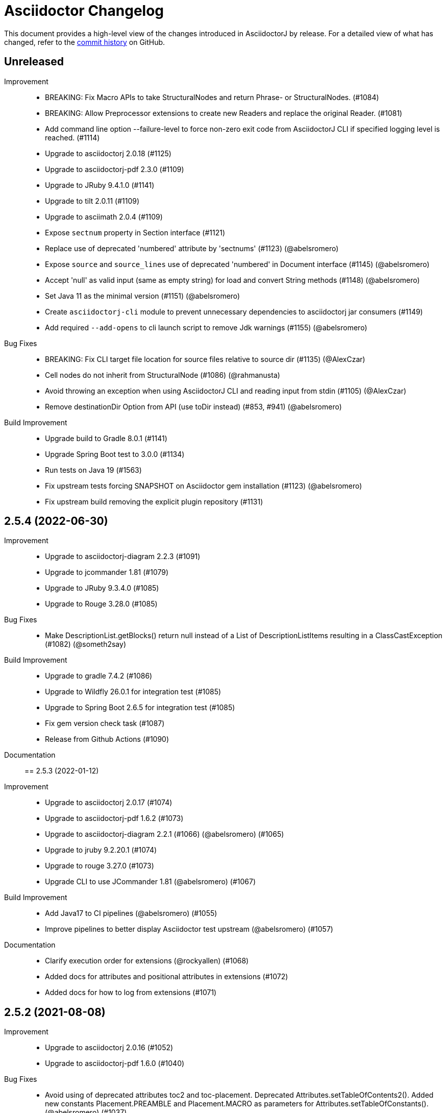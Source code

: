 = Asciidoctor Changelog
:url-asciidoctor: http://asciidoctor.org
:url-asciidoc: {url-asciidoctor}/docs/what-is-asciidoc
:url-repo: https://github.com/asciidoctor/asciidoctorj
:icons: font
:star: icon:star[role=red]
ifndef::icons[]
:star: &#9733;
endif::[]

This document provides a high-level view of the changes introduced in AsciidoctorJ by release.
For a detailed view of what has changed, refer to the {url-repo}/commits/main[commit history] on GitHub.

== Unreleased

Improvement::

* BREAKING: Fix Macro APIs to take StructuralNodes and return Phrase- or StructuralNodes. (#1084)
* BREAKING: Allow Preprocessor extensions to create new Readers and replace the original Reader. (#1081)
* Add command line option --failure-level to force non-zero exit code from AsciidoctorJ CLI if specified logging level is reached. (#1114)
* Upgrade to asciidoctorj 2.0.18 (#1125)
* Upgrade to asciidoctorj-pdf 2.3.0 (#1109)
* Upgrade to JRuby 9.4.1.0 (#1141)
* Upgrade to tilt 2.0.11 (#1109)
* Upgrade to asciimath 2.0.4 (#1109)
* Expose `sectnum` property in Section interface (#1121)
* Replace use of deprecated 'numbered' attribute by 'sectnums' (#1123) (@abelsromero)
* Expose `source` and `source_lines` use of deprecated 'numbered' in Document interface (#1145) (@abelsromero)
* Accept 'null' as valid input (same as empty string) for load and convert String methods (#1148) (@abelsromero)
* Set Java 11 as the minimal version (#1151) (@abelsromero)
* Create `asciidoctorj-cli` module to prevent unnecessary dependencies to asciidoctorj jar consumers (#1149)
* Add required `--add-opens` to cli launch script to remove Jdk warnings (#1155) (@abelsromero)

Bug Fixes::

* BREAKING: Fix CLI target file location for source files relative to source dir (#1135) (@AlexCzar)
* Cell nodes do not inherit from StructuralNode (#1086) (@rahmanusta)
* Avoid throwing an exception when using AsciidoctorJ CLI and reading input from stdin (#1105) (@AlexCzar)
* Remove destinationDir Option from API (use toDir instead) (#853, #941) (@abelsromero)

Build Improvement::

* Upgrade build to Gradle 8.0.1 (#1141)
* Upgrade Spring Boot test to 3.0.0 (#1134)
* Run tests on Java 19 (#1563)
* Fix upstream tests forcing SNAPSHOT on Asciidoctor gem installation (#1123) (@abelsromero)
* Fix upstream build removing the explicit plugin repository (#1131)

== 2.5.4 (2022-06-30)

Improvement::

* Upgrade to asciidoctorj-diagram 2.2.3 (#1091)
* Upgrade to jcommander 1.81 (#1079)
* Upgrade to JRuby 9.3.4.0 (#1085)
* Upgrade to Rouge 3.28.0 (#1085)

Bug Fixes::

* Make DescriptionList.getBlocks() return null instead of a List of DescriptionListItems resulting in a ClassCastException (#1082) (@someth2say)

Build Improvement::

* Upgrade to gradle 7.4.2 (#1086)
* Upgrade to Wildfly 26.0.1 for integration test (#1085)
* Upgrade to Spring Boot 2.6.5 for integration test (#1085)
* Fix gem version check task (#1087)
* Release from Github Actions (#1090)

Documentation::

== 2.5.3 (2022-01-12)

Improvement::

* Upgrade to asciidoctorj 2.0.17 (#1074)
* Upgrade to asciidoctorj-pdf 1.6.2 (#1073)
* Upgrade to asciidoctorj-diagram 2.2.1 (#1066) (@abelsromero) (#1065)
* Upgrade to jruby 9.2.20.1 (#1074)
* Upgrade to rouge 3.27.0 (#1073)
* Upgrade CLI to use JCommander 1.81 (@abelsromero) (#1067)

Build Improvement::

* Add Java17 to CI pipelines (@abelsromero) (#1055)
* Improve pipelines to better display Asciidoctor test upstream (@abelsromero) (#1057)

Documentation::

* Clarify execution order for extensions (@rockyallen) (#1068)
* Added docs for attributes and positional attributes in extensions (#1072)
* Added docs for how to log from extensions (#1071)


== 2.5.2 (2021-08-08)

Improvement::

* Upgrade to asciidoctorj 2.0.16 (#1052)
* Upgrade to asciidoctorj-pdf 1.6.0 (#1040)

Bug Fixes::

* Avoid using of deprecated attributes toc2 and toc-placement.
  Deprecated Attributes.setTableOfContents2().
  Added new constants Placement.PREAMBLE and Placement.MACRO as parameters for Attributes.setTableOfConstants(). (@abelsromero) (#1037)

Build Improvement::

* Use JavaCompile options.release instead of sourceCompatibility and targetCompatibility to target Java 8 (#1042)
* Upgrade nexus publishing and staging to new gradle-nexus.publish-plugin (#1043)
* Upgrade remaining dependency on junit 4.12 to 4.13.2 (#1044)

== 2.5.1 (2021-05-04)

Improvement::

* Upgrade to asciidoctor 2.0.15 (#1026)
* Upgrade to asciidoctor-epub 1.5.1 (#1030)

Bug Fixes::

* Fix performance regression in v2.5.0 with asciidoctorj-pdf and concurrent-ruby (@kedar-joshi) (#1032)

Build Improvement::

* Upgrade to sdkman vendor plugin 2.0.0
* Remove builds on appveyor (#1027)

Build / Infrastructure::

* Upgrade test dependencies on Arquillian and Spock (#1031)

== 2.5.0 (2021-04-27)

Improvement::

* Allow defining `@Name` as a meta annotation on Block and Inline Macros (@uniqueck) (#898)
* Upgrade to jruby 9.2.17.0 (#1004)
* Upgrade to asciidoctorj-diagram 2.1.2 (#1004)
* Add getRevisionInfo method to Document. Make `DocumentHeader` class and `readDocumentHeader` methods as deprecated (@abelsromero) (#1008)
* Add getAuthors method to Document (@abelsromero) (#1007)
* Upgrade to asciidoctor 2.0.14 (#1016)
* Deprecated methods Asciidoctor, Options and Attributes API scheduled for future removal (@abelsromero)(#1015)
* Add pushInclude to PreprocessorReaderImpl and deprecate push_include (@abelsromero) (#1020)

Build Improvement::

* Fix wildfly integration test on Java 16 (@abelsromero) (#1002)
* Upgrade Gradle to 7.0.0 (#1001)
* Fix URL for distribution in sdkman (#990)
* Update gradle plugin biz.aQute.bnd to 5.3.0 (#1001)
* Run Github actions for main branch (#1017)

Documentation::

* Add Spring Boot integration test and usage guide (@abelsromero) (#994, #995)

== 2.4.3 (2021-02-12)

Improvement::

* Upgrade to asciidoctorj-pdf 1.5.4 (#986)
* Upgrade to asciidoctorj-revealjs 4.1.0 (#986)
* Upgrade to asciidoctorj-diagram 2.1.0 (#986)
* Upgrade to jruby 9.2.14.0 (#986)
* Upgrade to rouge 3.26.0 (#986)
* Add constant for attribute toclevel (@l0wlik34G6) (#984)

Build Improvement::

* Publish directly to Maven Central (#988)
* Upgrade Gradle to 6.8.2 (#988)

== 2.4.2 (2020-11-10)

Improvement::

* AST now provides access to document catalog footnotes and refs (@lread) (#968)
* Upgrade to Asciidoctor 2.0.12 (#972)
* Upgrade to Asciidoctor EPUB3 1.5.0-alpha.19 (#972)
* Upgrade to rouge 3.24.0 (#972)
* Upgrade to coderay 1.1.3 (#972)


== 2.4.1 (2020-09-10)

Build::

* Make SyntaxHighlighter test independent of highlight.js version (@abelsromero) (#955)

Bug Fixes::

  * Fix NullPointerException when a document contains an empty table with PDF backend (@anthonyroussel) (#944)

Improvement::

  * Upgrade to JRuby 9.2.13.0 (#948)

== 2.4.0 (2020-07-19)

Improvement::

 * Add method StructuralNode.setLevel() (@Mogztter) (#931)
 * Upgrade to JRuby 9.2.12.0 removing the last illegal access warnings (#935)
 * Upgrade to Asciidoctor EPUB3 1.5.0-alpha.16 (#939)
 * Upgrade to Rouge 3.21.0

Build::

* Fix upstream build to adapt to changes in Ruby Highlightjs syntax highlighter (#940)

== 2.3.1 (2020-06-17)

Bug Fixes::

  * Inline macro attribute parsing changes after first document conversion (@wilkinsona) (#926)
  * Upgrade to Rouge 3.20.0, fixing error `uninitialized constant Rouge::Lexers` problem (@ahus1) (#925)

== 2.3.0 (2020-05-02)

Improvement::

  * Add asciidoctor-revealjs to distribution (#910)
  * Upgrade to Asciidoctor PDF 1.5.3
  * Upgrade to Asciidoctor EPUB3 1.5.0-alpha.16
  * Upgrade to Asciidoctor Diagram 2.0.2
  * Upgrade to JRuby 9.2.11.1

Bug Fixes::

  * Add missing factory methods to create Lists. (@glisicivan) (#916)
    The API `Processor.createList()` is experimental and may change with any release until declared to be stable.

Documentation::

  * Update documentation to show how to create an Asciidoctor instance with GEM_PATH (#890)
  * Adds GitHub icons to admonitions sections in README (#893)
  * Updates CI note in README to replace TravisCI by GH Actions (@abelsromero) (#938)

Build::

  * Upgrade to jruby-gradle-plugin 2.0.0
  * Remove CI build on TravisCI (#918)

Known Limitations:

  * The createList() and createListItem() API is not able to create DescriptionLists.

== 2.2.0 (2019-12-17)

Improvement::

  * Upgrade to JCommander 1.72 (@Fiouz) (#782)
  * Set logger name on logged log records (@lread) (#834)
  * Upgrade to JRuby 9.2.8.0 (@ahus1) (#850)
  * Upgrade to JRuby 9.2.9.0
  * Upgrade to Asciidoctor PDF 1.5.0-beta.8
  * Upgrade to Asciidoctor Diagram 2.0.0
  * Upgrade to Rouge 3.12.0
  * Use headless jdk on all platforms (@nicerloop) (#863)

Bug Fixes::

  * Remove exception protection from LogHandler in `JRubyAsciidoctor` to align behaviour with `AbstractConverter`  (@abelsromero) (#844)
  * Make Asciidoctor API AutoClosable (@rmannibucau) (#849)
  * Fix reading input from stdin and writing to stdout (@nicerloop) (#865)
  * Assign distinct Osgi Bundle-SymbolicNames to asciidoctorj-api.jar and asciidoctorj.jar (@rmannibucau) (#878)

Build::

  * Upgrade to Gradle 5.6.3 (@Fiouz) (#747 #856)
  * Support build from paths with whitespace (@Fiouz) (#836)
  * OSGi: switch to biz.aQute.bnd plugin (@Fiouz) (#855)
  * Fix publishing to Bintray with Gradle 5.6.3 (@Fiouz) (#862)

Documentation::

  * Update README about running on WildFly (@anthonyvdotbe) (#848)
  * link to tarball; add Quick Win section (@il-pazzo) (#854)

== 2.1.0 (2019-06-22)

Improvements::

  * Add the command line option -R to specify the source root directory (@4lber10 & @ysb33r) (#822)
  * Add sourcemap, catalog_assets and parse to OptionBuilder (@jmini) (#825)
  * Upgrade to Asciidoctor 2.0.10
  * Upgrade to Asciidoctor Diagram 1.5.0-alpha.18
  * Upgrade to Asciidoctor PDF 1.5.0-alpha.18
  * Added an experimental API to write Syntax Highlighters in Java (#826)

Documentation::

  * Clarify that an InlineMacroProcessor should return a PhraseNode and that Strings are deprecated. (@jmini) (#823)

== 2.0.0 (2019-04-24)

Enhancements::

Improvements::

  * Upgrade to Asciidoctor 2.0.8
  * Upgrade to asciidoctor-pdf 1.5.0-alpha.17 (#809)
  * Add Rouge source highlighter to asciidoctor.jar (#806)

Bug Fixes::

  {nbsp}

== 2.0.0-RC.3 (2019-04-18)

Enhancements::

  * Extended version info printed by `asciidoctorj --version` to show versions of Asciidoctor and AsciidoctorJ separately (@abelsromero) (#791)
  * Allow custom converters to log (#801)

Improvements::

  * Upgrade to JRuby 9.2.7.0 (#796)

Bug Fixes::

  * Fix logger registration when creating AsciidoctorJ instance with Asciidoctor.Factory.create (@ahus1) (#790)

== 2.0.0-RC.2 (2019-04-09)

Enhancements::

  * Add section numeral API (@vmj) (#785)

Improvements::

  * Upgrade to Asciidoctor 2.0.6
  * Upgrade to Asciidoctor ePub3 1.5.9

Bug Fixes::

  * Fix logger implementation (#786)

== 2.0.0-RC.1 (2019-03-27)

Enhancements::

  * Move the Asciidoctor interface into the asciidoctorj-module (@Mogztter) (#760)
  * Remove deprecated render() methods from Asciidoctor interface (@Mogztter) (#760)

Improvements::

  * Upgrade to JRuby 9.2.6.0. This version of AsciidoctorJ is incompatible with any version of JRuby <= 9.2.5.0
  * Upgrade to Asciidoctor 2.0.2
  * Upgrade to Asciidoctor Diagram 1.5.16

Bug Fixes::

  * Fix extension initialization in OSGi environments (#754)
  * Remove reference to RubyExtensionRegistryImpl from RubyExtensionRegistry (#759)
  * Don't return null from List.blocks() and DefinitionList.blocks() (@jensnerche) (#761)
  * Move org.asciidoctor.spi.ProcessorFactory to org.asciidoctor.extension (@jensnerche) (#762)

Documentation::

  * Update documentation for running AsciidoctorJ in OSGi (@twasyl) (#765)

Build / Infrastructure::

  * Fix jruby-maven-plugin and upstream build (@mkristian) (#777)

== 1.6.1 (2018-10-28)

Enhancements::

  * Upgrade asciidoctorj-diagram to 1.5.12

Bug Fixes::

  * Fix registration of extension as instances (#754)

Documentation::

  * Add extension migration guide
